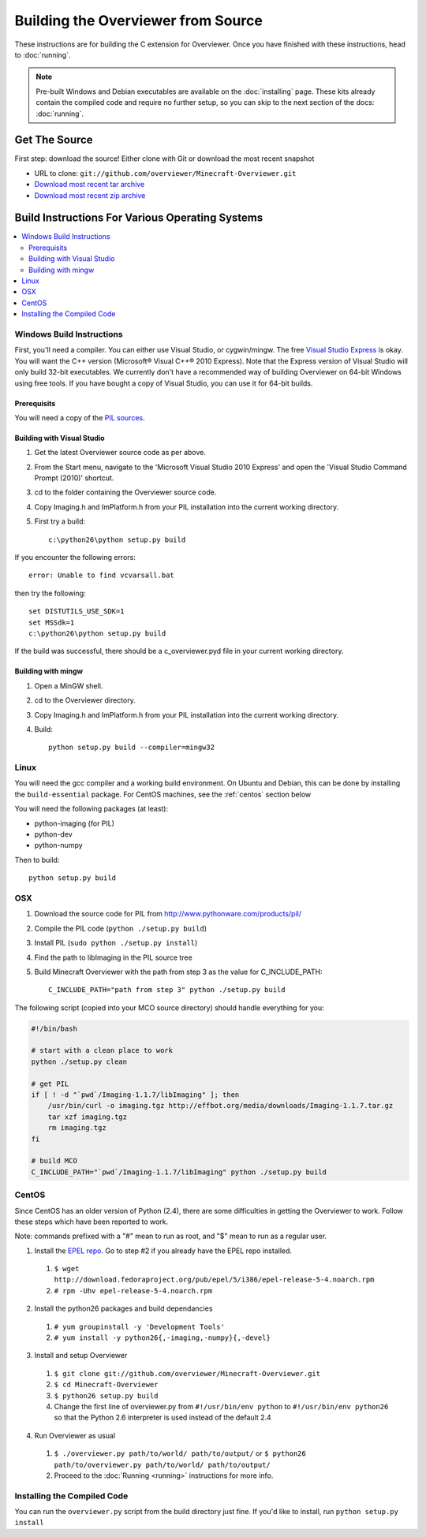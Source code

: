 ===================================
Building the Overviewer from Source
===================================

These instructions are for building the C extension for Overviewer. Once you
have finished with these instructions, head to :doc:`running`.

.. note::

    Pre-built Windows and Debian executables are available on the
    :doc:`installing` page.  These kits already contain the compiled code and
    require no further setup, so you can skip to the next section of the docs:
    :doc:`running`.

Get The Source
==============
First step: download the source! Either clone with Git or download the most recent snapshot

* URL to clone: ``git://github.com/overviewer/Minecraft-Overviewer.git``
* `Download most recent tar archive <https://github.com/overviewer/Minecraft-Overviewer/tarball/master>`_

* `Download most recent zip archive <https://github.com/overviewer/Minecraft-Overviewer/zipball/master>`_

Build Instructions For Various Operating Systems
================================================

.. contents::
    :local:

Windows Build Instructions
--------------------------

First, you'll need a compiler.  You can either use Visual Studio, or
cygwin/mingw. The free `Visual Studio Express
<http://www.microsoft.com/express/Windows/>`_ is okay. You will want the C++
version (Microsoft® Visual C++® 2010 Express).  Note that the Express version of
Visual Studio will only build 32-bit executables.  We currently don't have a
recommended way of building Overviewer on 64-bit Windows using free tools.  If you
have bought a copy of Visual Studio, you can use it for 64-bit builds.


Prerequisits
~~~~~~~~~~~~

You will need a copy of the `PIL sources <http://www.pythonware.com/products/pil/>`_.

Building with Visual Studio
~~~~~~~~~~~~~~~~~~~~~~~~~~~

1. Get the latest Overviewer source code as per above.
2. From the Start menu, navigate to the 'Microsoft Visual Studio 2010 Express' and open the 'Visual Studio Command Prompt (2010)' shortcut.
3. cd to the folder containing the Overviewer source code.
4. Copy Imaging.h and ImPlatform.h from your PIL installation into the current working directory.
5. First try a build::

    c:\python26\python setup.py build

If you encounter the following errors::

    error: Unable to find vcvarsall.bat

then try the following::

    set DISTUTILS_USE_SDK=1
    set MSSdk=1
    c:\python26\python setup.py build

If the build was successful, there should be a c_overviewer.pyd file in your current working directory.

Building with mingw
~~~~~~~~~~~~~~~~~~~

1. Open a MinGW shell.
2. cd to the Overviewer directory.
3. Copy Imaging.h and ImPlatform.h from your PIL installation into the current working directory.
4. Build::

    python setup.py build --compiler=mingw32


Linux
-----

You will need the gcc compiler and a working build environment. On Ubuntu and
Debian, this can be done by installing the ``build-essential`` package. For
CentOS machines, see the :ref:`centos` section below

You will need the following packages (at least):

* python-imaging (for PIL)
* python-dev
* python-numpy

Then to build::

    python setup.py build

OSX
---

1. Download the source code for PIL from http://www.pythonware.com/products/pil/
2. Compile the PIL code (``python ./setup.py build``)
3. Install PIL (``sudo python ./setup.py install``)
4. Find the path to libImaging in the PIL source tree
5. Build Minecraft Overviewer with the path from step 3 as the value for C_INCLUDE_PATH::

    C_INCLUDE_PATH="path from step 3" python ./setup.py build

The following script (copied into your MCO source directory) should handle everything for you:

.. code-block:: bash

    #!/bin/bash

    # start with a clean place to work
    python ./setup.py clean

    # get PIL
    if [ ! -d "`pwd`/Imaging-1.1.7/libImaging" ]; then
        /usr/bin/curl -o imaging.tgz http://effbot.org/media/downloads/Imaging-1.1.7.tar.gz
        tar xzf imaging.tgz
        rm imaging.tgz
    fi

    # build MCO
    C_INCLUDE_PATH="`pwd`/Imaging-1.1.7/libImaging" python ./setup.py build

.. _centos:

CentOS
------
Since CentOS has an older version of Python (2.4), there are some difficulties
in getting the Overviewer to work. Follow these steps which have been reported
to work.

Note: commands prefixed with a "#" mean to run as root, and "$" mean to run as a
regular user.

1. Install the `EPEL repo <http://fedoraproject.org/wiki/EPEL>`_. Go to step #2 if you already have the EPEL repo installed.

  1. ``$ wget http://download.fedoraproject.org/pub/epel/5/i386/epel-release-5-4.noarch.rpm``
  2. ``# rpm -Uhv epel-release-5-4.noarch.rpm``

2. Install the python26 packages and build dependancies

  1. ``# yum groupinstall -y 'Development Tools'``
  2. ``# yum install -y python26{,-imaging,-numpy}{,-devel}``

3. Install and setup Overviewer

  1. ``$ git clone git://github.com/overviewer/Minecraft-Overviewer.git``
  2. ``$ cd Minecraft-Overviewer``
  3. ``$ python26 setup.py build``
  4. Change the first line of overviewer.py from ``#!/usr/bin/env python`` to ``#!/usr/bin/env python26`` so that the Python 2.6 interpreter is used instead of the default 2.4

4. Run Overviewer as usual

  1. ``$ ./overviewer.py path/to/world/ path/to/output/`` or ``$ python26 path/to/overviewer.py path/to/world/ path/to/output/``
  2. Proceed to the :doc:`Running <running>` instructions for more info.


Installing the Compiled Code
----------------------------
You can run the ``overviewer.py`` script from the build directory just fine. If
you'd like to install, run ``python setup.py install``
